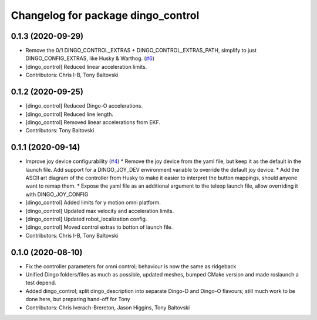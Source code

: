 ^^^^^^^^^^^^^^^^^^^^^^^^^^^^^^^^^^^
Changelog for package dingo_control
^^^^^^^^^^^^^^^^^^^^^^^^^^^^^^^^^^^

0.1.3 (2020-09-29)
------------------
* Remove the 0/1 DINGO_CONTROL_EXTRAS + DINGO_CONTROL_EXTRAS_PATH, simplify to just DINGO_CONFIG_EXTRAS, like Husky & Warthog. (`#6 <https://github.com/dingo-cpr/dingo/issues/6>`_)
* [dingo_control] Reduced linear acceleration limits.
* Contributors: Chris I-B, Tony Baltovski

0.1.2 (2020-09-25)
------------------
* [dingo_control] Reduced Dingo-O accelerations.
* [dingo_control] Reduced line length.
* [dingo_control] Removed linear accelerations from EKF.
* Contributors: Tony Baltovski

0.1.1 (2020-09-14)
------------------
* Improve joy device configurability (`#4 <https://github.com/dingo-cpr/dingo/issues/4>`_)
  * Remove the joy device from the yaml file, but keep it as the default in the launch file. Add support for a DINGO_JOY_DEV environment variable to override the default joy device.
  * Add the ASCII art diagram of the controller from Husky to make it easier to interpret the button mappings, should anyone want to remap them.
  * Expose the yaml file as an additional argument to the teleop launch file, allow overriding it with DINGO_JOY_CONFIG
* [dingo_control] Added limits for y motion omni platform.
* [dingo_control] Updated max velocity and acceleration limits.
* [dingo_control] Updated robot_localization config.
* [dingo_control] Moved control extras to botton of launch file.
* Contributors: Chris I-B, Tony Baltovski

0.1.0 (2020-08-10)
------------------
* Fix the controller parameters for omni control; behaviour is now the same as ridgeback
* Unified Dingo folders/files as much as possible, updated meshes, bumped CMake version and made roslaunch a test depend.
* Added dingo_control; split dingo_description into separate Dingo-D and Dingo-O flavours; still much work to be done here, but preparing hand-off for Tony
* Contributors: Chris Iverach-Brereton, Jason Higgins, Tony Baltovski
